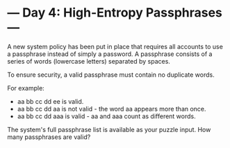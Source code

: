* --- Day 4: High-Entropy Passphrases ---

   A new system policy has been put in place that requires all accounts to
   use a passphrase instead of simply a password. A passphrase consists of a
   series of words (lowercase letters) separated by spaces.

   To ensure security, a valid passphrase must contain no duplicate words.

   For example:

     * aa bb cc dd ee is valid.
     * aa bb cc dd aa is not valid - the word aa appears more than once.
     * aa bb cc dd aaa is valid - aa and aaa count as different words.

   The system's full passphrase list is available as your puzzle input. How
   many passphrases are valid?

